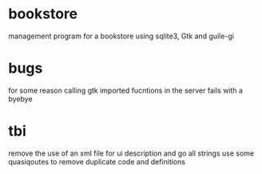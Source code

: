 * bookstore
management program for a bookstore using sqlite3, Gtk and guile-gi

* bugs
for some reason calling gtk imported fucntions in the server fails with a byebye

* tbi
remove the use of an xml file for ui description and go all strings 
use some quasiqoutes to remove duplicate code and definitions 
